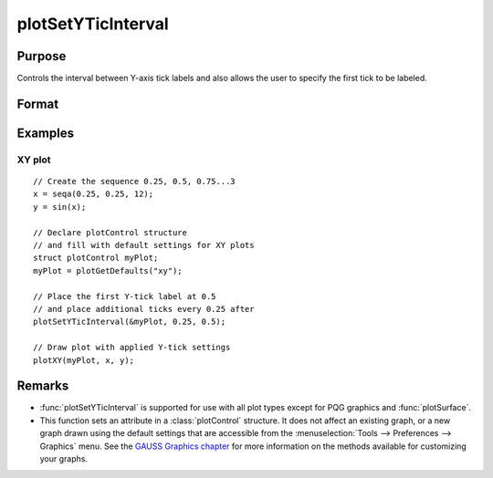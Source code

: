 
plotSetYTicInterval
==============================================

Purpose
----------------
Controls the interval between Y-axis tick labels and also allows the user to specify the first tick to be labeled.

Format
----------------
.. function:: plotSetYTicInterval(&myPlot, ticInterval[, firstLabeled])

    :param &myPlot: A :class:`plotControl` structure pointer.
    :type &myPlot: struct pointer

    :param ticInterval: the distance between Y-axis tick labels.
    :type ticInterval: scalar

    :param firstLabeled: Optional input, the value of the first Y-value on which to place a tick label.
    :type firstLabeled: scalar

Examples
----------------

XY plot
+++++++

::

    // Create the sequence 0.25, 0.5, 0.75...3
    x = seqa(0.25, 0.25, 12);
    y = sin(x);
    
    // Declare plotControl structure
    // and fill with default settings for XY plots
    struct plotControl myPlot;
    myPlot = plotGetDefaults("xy");
    
    // Place the first Y-tick label at 0.5
    // and place additional ticks every 0.25 after
    plotSetYTicInterval(&myPlot, 0.25, 0.5);
    
    // Draw plot with applied Y-tick settings
    plotXY(myPlot, x, y);


.. figure:: _static/images/psyti1.png
   :scale: 50 %

Remarks
-------

* :func:`plotSetYTicInterval` is supported for use with all plot types except for PQG graphics and :func:`plotSurface`.
* This function sets an attribute in a :class:`plotControl` structure. It does not
  affect an existing graph, or a new graph drawn using the default
  settings that are accessible from the :menuselection:`Tools --> Preferences --> Graphics`
  menu. See the `GAUSS Graphics chapter <GG-GAUSSGraphics.html>`_ for more information on the
  methods available for customizing your graphs.

.. seealso:: Functions :func:`plotSetYLabel`, :func:`plotSetYTicLabel`, :func:`plotSetXTicInterval`, :func:`plotSetTicLabelFont`

